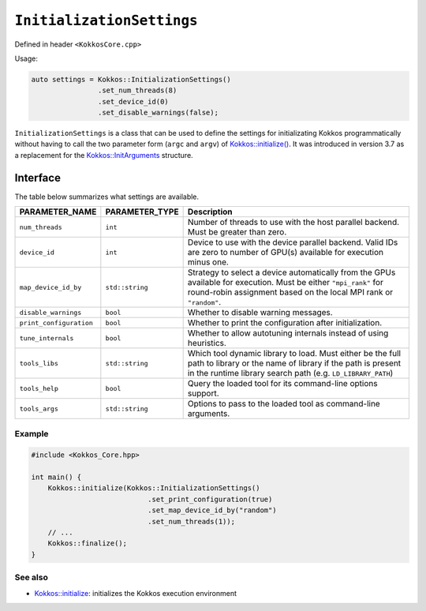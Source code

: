 ``InitializationSettings``
==========================

.. role::cpp(code)
    :language: cpp

.. role:: cppkokkos(code)
   :language: cppkokkos

Defined in header ``<KokkosCore.cpp>``


Usage:

.. code-block:: cpp

    auto settings = Kokkos::InitializationSettings()
                    .set_num_threads(8)
                    .set_device_id(0)
                    .set_disable_warnings(false);

``InitializationSettings`` is a class that can be used to define the settings for
initializating Kokkos programmatically without having to call the two parameter
form (``argc`` and ``argv``) of `Kokkos::initialize() <initialize.html#kokkosinitialize>`_.
It was introduced in version 3.7 as a replacement for the
`Kokkos::InitArguments <InitArguments.html#kokkosInitArguments>`_ structure.

Interface
---------

.. cpp:class:: InitializationSettings

    .. cpp:function:: InitializationSettings();

        Constructs a new object that does not contain any value for any of the settings.
    
    .. cpp:function:: InitializationSettings(InitArguments const& arguments);

        **DEPRECATED** Converts the deprecated structure to a new object. Data members from the structure that compare equal to their default value are assumed to be unset. Let ``PARAMETER-NAME`` be a valid setting of type ``PARAMETER-TYPE`` as defined in the table below.

    .. cpp:function:: InitializationSettings& set_PARAMETER_NAME(PARAMETER_TYPE value);  

        Replaces the content of the ``PARAMETER_NAME`` setting with ``value`` and return a reference to the object. ``value`` must be a valid value for ``PARAMETER_NAME``.

    .. cpp:function:: bool has_PARAMETER_NAME() const;  

        Checks whether the object contains a value for the ``PARAMETER_NAME`` setting. Returns ``true`` if it contains a value, ``false`` otherwise.

    .. cpp:function:: PARAMETER_TYPE get_PARAMETER_NAME() const;  

        Accesses the contained value for the ``PARAMETER_NAME`` setting. The behavior is undefined if the object does not contain a value for setting ``PARAMETER_NAME``.

The table below summarizes what settings are available.

=======================        ==================    ===========
**PARAMETER_NAME**             **PARAMETER_TYPE**    Description
=======================        ==================    ===========
``num_threads``                ``int``               Number of threads to use with the host parallel backend.  Must be greater than zero.
``device_id``                  ``int``               Device to use with the device parallel backend.  Valid IDs are zero to number of GPU(s) available for execution minus one.
``map_device_id_by``           ``std::string``       Strategy to select a device automatically from the GPUs available for execution. Must be either ``"mpi_rank"`` for round-robin assignment based on the local MPI rank or ``"random"``.
``disable_warnings``           ``bool``              Whether to disable warning messages.
``print_configuration``        ``bool``              Whether to print the configuration after initialization.
``tune_internals``             ``bool``              Whether to allow autotuning internals instead of using heuristics.
``tools_libs``                 ``std::string``       Which tool dynamic library to load. Must either be the full path to library or the name of library if the path is present in the runtime library search path (e.g. ``LD_LIBRARY_PATH``)
``tools_help``                 ``bool``              Query the loaded tool for its command-line options support.
``tools_args``                 ``std::string``       Options to pass to the loaded tool as command-line arguments.
=======================        ==================    ===========

Example
~~~~~~~

.. code-block:: cpp

    #include <Kokkos_Core.hpp>

    int main() {
        Kokkos::initialize(Kokkos::InitializationSettings()
                                .set_print_configuration(true)
                                .set_map_device_id_by("random")
                                .set_num_threads(1));
        // ...
        Kokkos::finalize();
    }

See also
~~~~~~~~
* `Kokkos::initialize <initialize.html#kokkosinitialize>`_: initializes the Kokkos execution environment
